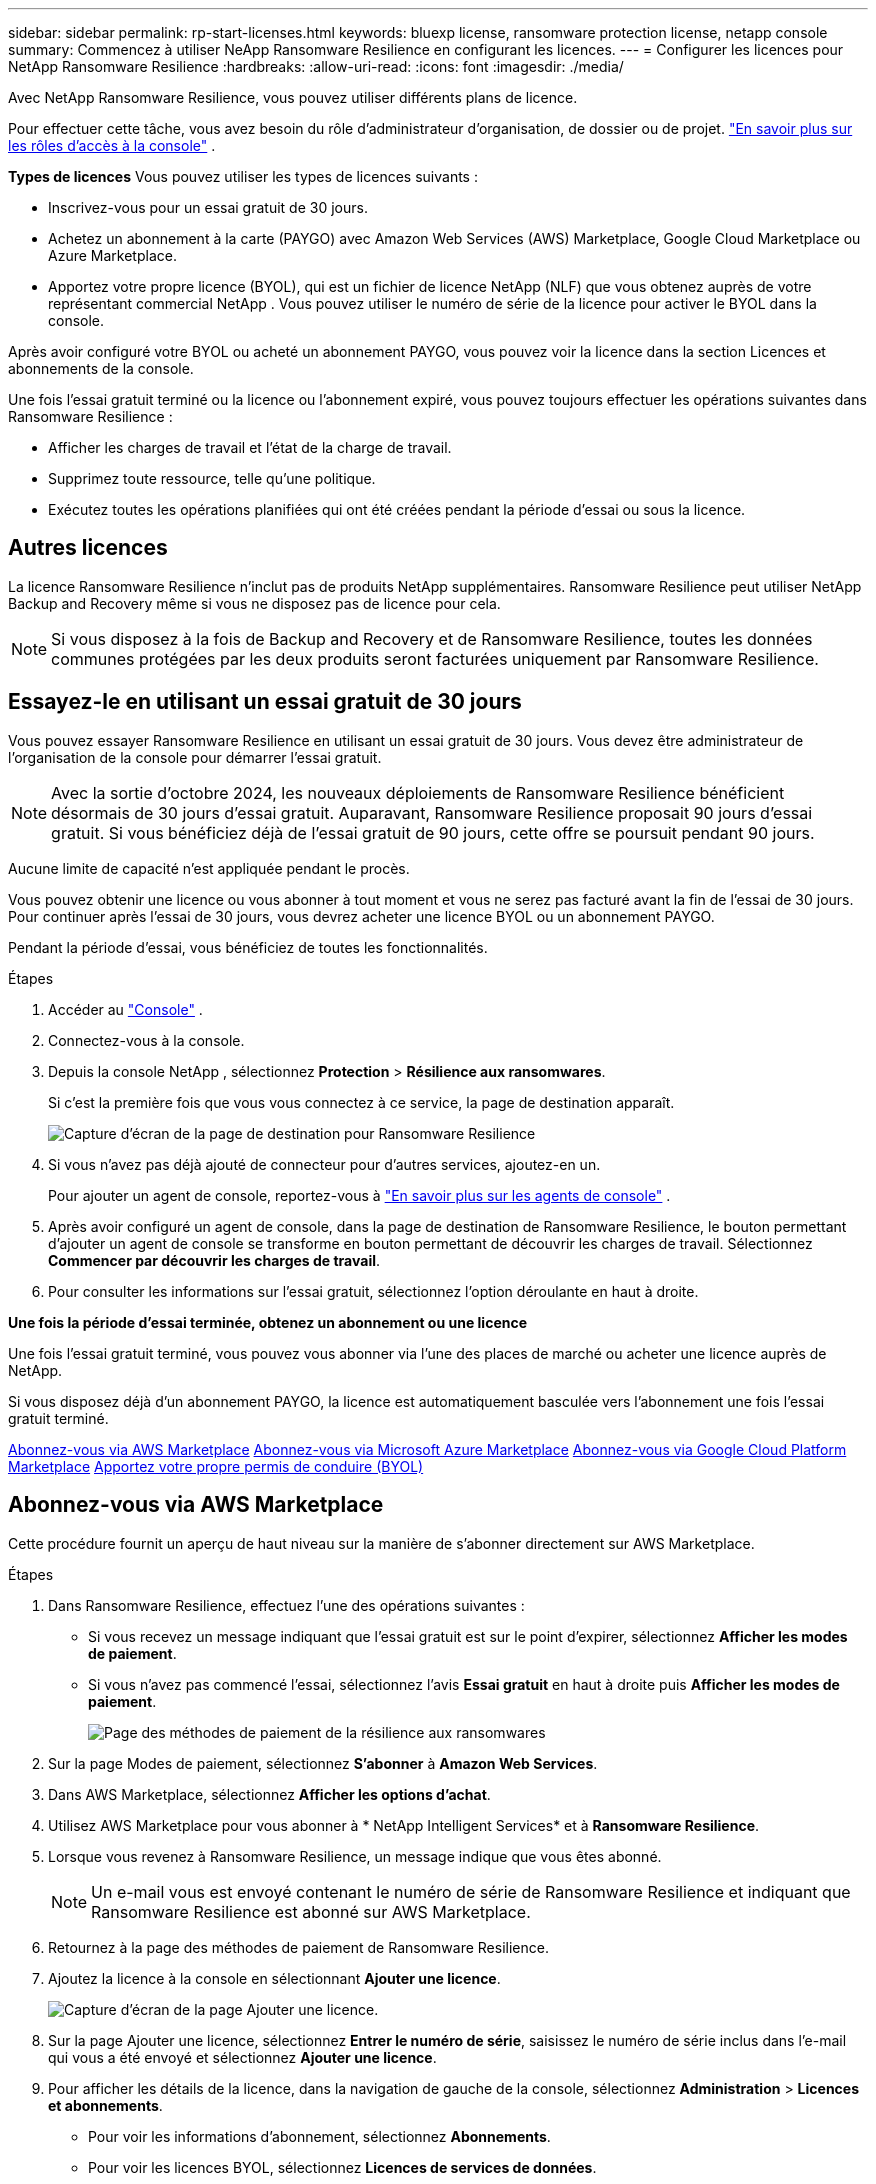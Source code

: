 ---
sidebar: sidebar 
permalink: rp-start-licenses.html 
keywords: bluexp license, ransomware protection license, netapp console 
summary: Commencez à utiliser NeApp Ransomware Resilience en configurant les licences. 
---
= Configurer les licences pour NetApp Ransomware Resilience
:hardbreaks:
:allow-uri-read: 
:icons: font
:imagesdir: ./media/


[role="lead"]
Avec NetApp Ransomware Resilience, vous pouvez utiliser différents plans de licence.

Pour effectuer cette tâche, vous avez besoin du rôle d’administrateur d’organisation, de dossier ou de projet. https://docs.netapp.com/us-en/console-setup-admin/reference-iam-predefined-roles.html["En savoir plus sur les rôles d'accès à la console"^] .

*Types de licences* Vous pouvez utiliser les types de licences suivants :

* Inscrivez-vous pour un essai gratuit de 30 jours.
* Achetez un abonnement à la carte (PAYGO) avec Amazon Web Services (AWS) Marketplace, Google Cloud Marketplace ou Azure Marketplace.
* Apportez votre propre licence (BYOL), qui est un fichier de licence NetApp (NLF) que vous obtenez auprès de votre représentant commercial NetApp . Vous pouvez utiliser le numéro de série de la licence pour activer le BYOL dans la console.


Après avoir configuré votre BYOL ou acheté un abonnement PAYGO, vous pouvez voir la licence dans la section Licences et abonnements de la console.

Une fois l'essai gratuit terminé ou la licence ou l'abonnement expiré, vous pouvez toujours effectuer les opérations suivantes dans Ransomware Resilience :

* Afficher les charges de travail et l’état de la charge de travail.
* Supprimez toute ressource, telle qu’une politique.
* Exécutez toutes les opérations planifiées qui ont été créées pendant la période d’essai ou sous la licence.




== Autres licences

La licence Ransomware Resilience n'inclut pas de produits NetApp supplémentaires.  Ransomware Resilience peut utiliser NetApp Backup and Recovery même si vous ne disposez pas de licence pour cela.


NOTE: Si vous disposez à la fois de Backup and Recovery et de Ransomware Resilience, toutes les données communes protégées par les deux produits seront facturées uniquement par Ransomware Resilience.



== Essayez-le en utilisant un essai gratuit de 30 jours

Vous pouvez essayer Ransomware Resilience en utilisant un essai gratuit de 30 jours.  Vous devez être administrateur de l'organisation de la console pour démarrer l'essai gratuit.


NOTE: Avec la sortie d'octobre 2024, les nouveaux déploiements de Ransomware Resilience bénéficient désormais de 30 jours d'essai gratuit.  Auparavant, Ransomware Resilience proposait 90 jours d’essai gratuit.  Si vous bénéficiez déjà de l'essai gratuit de 90 jours, cette offre se poursuit pendant 90 jours.

Aucune limite de capacité n’est appliquée pendant le procès.

Vous pouvez obtenir une licence ou vous abonner à tout moment et vous ne serez pas facturé avant la fin de l'essai de 30 jours.  Pour continuer après l'essai de 30 jours, vous devrez acheter une licence BYOL ou un abonnement PAYGO.

Pendant la période d'essai, vous bénéficiez de toutes les fonctionnalités.

.Étapes
. Accéder au https://console.netapp.com/["Console"^] .
. Connectez-vous à la console.
. Depuis la console NetApp , sélectionnez *Protection* > *Résilience aux ransomwares*.
+
Si c'est la première fois que vous vous connectez à ce service, la page de destination apparaît.

+
image:screen-landing.png["Capture d'écran de la page de destination pour Ransomware Resilience"]

. Si vous n’avez pas déjà ajouté de connecteur pour d’autres services, ajoutez-en un.
+
Pour ajouter un agent de console, reportez-vous à https://docs.netapp.com/us-en/console-setup-admin/concept-connectors.html["En savoir plus sur les agents de console"^] .

. Après avoir configuré un agent de console, dans la page de destination de Ransomware Resilience, le bouton permettant d’ajouter un agent de console se transforme en bouton permettant de découvrir les charges de travail.  Sélectionnez *Commencer par découvrir les charges de travail*.
. Pour consulter les informations sur l’essai gratuit, sélectionnez l’option déroulante en haut à droite.


*Une fois la période d'essai terminée, obtenez un abonnement ou une licence*

Une fois l'essai gratuit terminé, vous pouvez vous abonner via l'une des places de marché ou acheter une licence auprès de NetApp.

Si vous disposez déjà d'un abonnement PAYGO, la licence est automatiquement basculée vers l'abonnement une fois l'essai gratuit terminé.

<<Abonnez-vous via AWS Marketplace>> <<Abonnez-vous via Microsoft Azure Marketplace>> <<Abonnez-vous via Google Cloud Platform Marketplace>> <<Apportez votre propre permis de conduire (BYOL)>>



== Abonnez-vous via AWS Marketplace

Cette procédure fournit un aperçu de haut niveau sur la manière de s'abonner directement sur AWS Marketplace.

.Étapes
. Dans Ransomware Resilience, effectuez l’une des opérations suivantes :
+
** Si vous recevez un message indiquant que l'essai gratuit est sur le point d'expirer, sélectionnez *Afficher les modes de paiement*.
** Si vous n'avez pas commencé l'essai, sélectionnez l'avis *Essai gratuit* en haut à droite puis *Afficher les modes de paiement*.
+
image:screen-license-payment-methods3.png["Page des méthodes de paiement de la résilience aux ransomwares"]



. Sur la page Modes de paiement, sélectionnez *S'abonner* à *Amazon Web Services*.
. Dans AWS Marketplace, sélectionnez *Afficher les options d'achat*.
. Utilisez AWS Marketplace pour vous abonner à * NetApp Intelligent Services* et à *Ransomware Resilience*.
. Lorsque vous revenez à Ransomware Resilience, un message indique que vous êtes abonné.
+

NOTE: Un e-mail vous est envoyé contenant le numéro de série de Ransomware Resilience et indiquant que Ransomware Resilience est abonné sur AWS Marketplace.

. Retournez à la page des méthodes de paiement de Ransomware Resilience.
. Ajoutez la licence à la console en sélectionnant *Ajouter une licence*.
+
image:screen-license-dw-add-license.png["Capture d'écran de la page Ajouter une licence."]

. Sur la page Ajouter une licence, sélectionnez *Entrer le numéro de série*, saisissez le numéro de série inclus dans l'e-mail qui vous a été envoyé et sélectionnez *Ajouter une licence*.
. Pour afficher les détails de la licence, dans la navigation de gauche de la console, sélectionnez *Administration* > *Licences et abonnements*.
+
** Pour voir les informations d'abonnement, sélectionnez *Abonnements*.
** Pour voir les licences BYOL, sélectionnez *Licences de services de données*.


. Retour à la résilience aux ransomwares.  Dans la navigation de gauche de la console, sélectionnez *Protection* > *Résilience aux ransomwares*.
+
Un message apparaît indiquant qu'une licence a été ajoutée.





== Abonnez-vous via Microsoft Azure Marketplace

Cette procédure fournit un aperçu de haut niveau de la manière de s’abonner directement sur la Place de marché Azure.

.Étapes
. Dans Ransomware Resilience, effectuez l’une des opérations suivantes :
+
** Si vous recevez un message indiquant que l'essai gratuit est sur le point d'expirer, sélectionnez *Afficher les modes de paiement*.
** Si vous n'avez pas commencé l'essai, sélectionnez l'avis *Essai gratuit* en haut à droite puis *Afficher les modes de paiement*.
+
image:screen-license-payment-methods3.png["Page des méthodes de paiement de la résilience aux ransomwares"]



. Sur la page Modes de paiement, sélectionnez *S'abonner* à *Microsoft Azure Marketplace*.
. Dans la Place de marché Azure, sélectionnez *Afficher les options d’achat*.
. Utilisez Azure Marketplace pour vous abonner à * NetApp Intelligent Services* et à *Ransomware Resilience*.
. Lorsque vous revenez à Ransomware Resilience, un message indique que vous êtes abonné.
+

NOTE: Un e-mail vous est envoyé contenant le numéro de série de Ransomware Resilience et indiquant que Ransomware Resilience est abonné sur Azure Marketplace.

. Retour à la page Méthodes de paiement de Ransomware Resilience.
. Pour ajouter la licence, sélectionnez *Ajouter une licence*.
+
image:screen-license-dw-add-license.png["Capture d'écran de la page Ajouter une licence."]

. Sur la page Ajouter une licence, sélectionnez *Entrer le numéro de série* puis saisissez le numéro de série figurant dans l'e-mail qui vous a été envoyé.  Sélectionnez *Ajouter une licence*.
. Pour afficher les détails de la licence dans Licences et abonnements, dans la navigation de gauche de la console, sélectionnez *Gouvernance* > *Licences et abonnements*.
+
** Pour voir les informations d'abonnement, sélectionnez *Abonnements*.
** Pour voir les licences BYOL, sélectionnez *Licences de services de données*.


. Retour à la résilience aux ransomwares.  Dans la navigation de gauche de la console, sélectionnez *Protection* > *Résilience aux ransomwares*.
+
Un message apparaît indiquant qu'une licence a été ajoutée.





== Abonnez-vous via Google Cloud Platform Marketplace

Cette procédure fournit un aperçu de haut niveau sur la manière de s'abonner directement sur Google Cloud Platform Marketplace.

.Étapes
. Dans Ransomware Resilience, effectuez l’une des opérations suivantes :
+
** Si vous recevez un message indiquant que l'essai gratuit est sur le point d'expirer, sélectionnez *Afficher les modes de paiement*.
** Si vous n'avez pas commencé l'essai, sélectionnez l'avis *Essai gratuit* en haut à droite puis *Afficher les modes de paiement*.
+
image:screen-license-payment-methods3.png["Capture d'écran de la page des méthodes de paiement de Ransomware Resilience."]



. Sur la page Modes de paiement, sélectionnez *S'abonner* à Google Cloud Platform Marketplace*.
. Dans Google Cloud Platform Marketplace, sélectionnez *S'abonner*.
. Utilisez Google Cloud Platform Marketplace pour vous abonner à * NetApp Intelligent Services* et *Ransomware Resilience*.
. Lorsque vous revenez à Ransomware Resilience, un message indique que vous êtes abonné.
+

NOTE: Un e-mail vous est envoyé contenant le numéro de série de Ransomware Resilience et indiquant que Ransomware Resilience est abonné sur Google Cloud Platform Marketplace.

. Retour à la page Méthodes de paiement de Ransomware Resilience.
. Pour ajouter la licence à la console, sélectionnez *Ajouter une licence*.
+
image:screen-license-dw-add-license.png["Capture d'écran de la page Ajouter une licence."]

. Dans la page Ajouter une licence, sélectionnez *Entrer le numéro de série*.  Saisissez le numéro de série dans l'e-mail qui vous a été envoyé.  Sélectionnez *Ajouter une licence*.
. Pour afficher les détails de la licence, dans la navigation de gauche de la console, sélectionnez *Gouvernance* > *Licences et abonnements*.
+
** Pour voir les informations d'abonnement, sélectionnez *Abonnements*.
** Pour voir les licences BYOL, sélectionnez *Licences de services de données*.


. Retour à la résilience aux ransomwares.  Dans la navigation de gauche de la console, sélectionnez *Protection* > *Résilience aux ransomwares*.
+
Un message apparaît indiquant qu'une licence a été ajoutée.





== Apportez votre propre permis de conduire (BYOL)

Si vous souhaitez apporter votre propre licence (BYOL), vous devez acheter la licence, obtenir le fichier de licence NetApp (NLF), puis ajouter la licence à la console.

*Ajoutez votre fichier de licence à la console*

Après avoir acheté votre licence Ransomware Resilience auprès de votre représentant commercial NetApp , vous activez la licence en saisissant le numéro de série Ransomware Resilience et les informations de compte du site de support NetApp (NSS).

.Avant de commencer
Vous avez besoin du numéro de série de Ransomware Resilience.  Recherchez ce numéro sur votre bon de commande ou contactez l'équipe de compte pour obtenir ces informations.

.Étapes
. Après avoir obtenu la licence, revenez à Ransomware Resilience.  Sélectionnez l'option *Afficher les modes de paiement* en haut à droite.  Ou, dans le message indiquant que l'essai gratuit expire, sélectionnez *S'abonner ou acheter une licence*.
. Sélectionnez *Ajouter une licence* pour accéder à la page Licences et abonnements de la console.
. Dans l’onglet *Licences des services de données*, sélectionnez *Ajouter une licence*.
+
image:screen-license-dw-add-license.png["Capture d'écran de la page Ajouter une licence."]

. Sur la page Ajouter une licence, saisissez le numéro de série et les informations du compte du site de support NetApp .
+
** Si vous disposez du numéro de série de la licence de la console et connaissez votre compte NSS, sélectionnez l'option *Entrer le numéro de série* et saisissez ces informations.
+
Si votre compte de site de support NetApp n'est pas disponible dans la liste déroulante, https://docs.netapp.com/us-en/console-setup-admin/task-adding-nss-accounts.html["ajouter le compte NSS à la console"^] .

** Si vous disposez du fichier de licence zvondolr (requis lors de l'installation sur un site sombre), sélectionnez l'option *Télécharger le fichier de licence* et suivez les instructions pour joindre le fichier.


. Sélectionnez *Ajouter une licence*.


.Résultat
La page Licences et abonnements indique que Ransomware Resilience dispose d'une licence.



== Mettez à jour votre licence de console lorsqu'elle expire

Si la durée de votre licence approche de la date d'expiration ou si votre capacité sous licence atteint la limite, vous en serez averti dans l'interface utilisateur de Ransomware Resilience.  Vous pouvez mettre à jour votre licence Ransomware Resilience avant son expiration afin de ne pas interrompre votre capacité à accéder à vos données numérisées.


TIP: Ce message apparaît également dans Licenses and subscriptions et dans https://docs.netapp.com/us-en/console-setup-admin/task-monitor-cm-operations.html#monitoring-operations-status-using-the-notification-center["Paramètres de notification"] .

.Étapes
. Vous pouvez envoyer un e-mail au support pour demander une mise à jour de votre licence.
+
Une fois la licence payée et enregistrée sur le site de support NetApp , la console met automatiquement à jour la licence.  La page Licences des services de données reflétera le changement dans 5 à 10 minutes.

. Si la console ne peut pas mettre à jour automatiquement la licence, vous devez télécharger manuellement le fichier de licence.
+
.. Vous pouvez obtenir le fichier de licence sur le site de support NetApp .
.. Dans la console, sélectionnez **Administration** > **Licences et abonnements**.
.. Sélectionnez l'onglet *Licences des services de données*, sélectionnez l'icône *Actions...* pour le numéro de série que vous mettez à jour, puis sélectionnez *Mettre à jour la licence*.






== Mettre fin à l'abonnement PAYGO

Si vous souhaitez mettre fin à votre abonnement PAYGO, vous pouvez le faire à tout moment.

.Étapes
. Dans Ransomware Resilience, en haut à droite, sélectionnez l’option de licence.
. Sélectionnez *Afficher les modes de paiement*.
. Dans les détails déroulants, décochez la case *Utiliser après l'expiration du mode de paiement actuel*.
. Sélectionnez *Enregistrer*.

